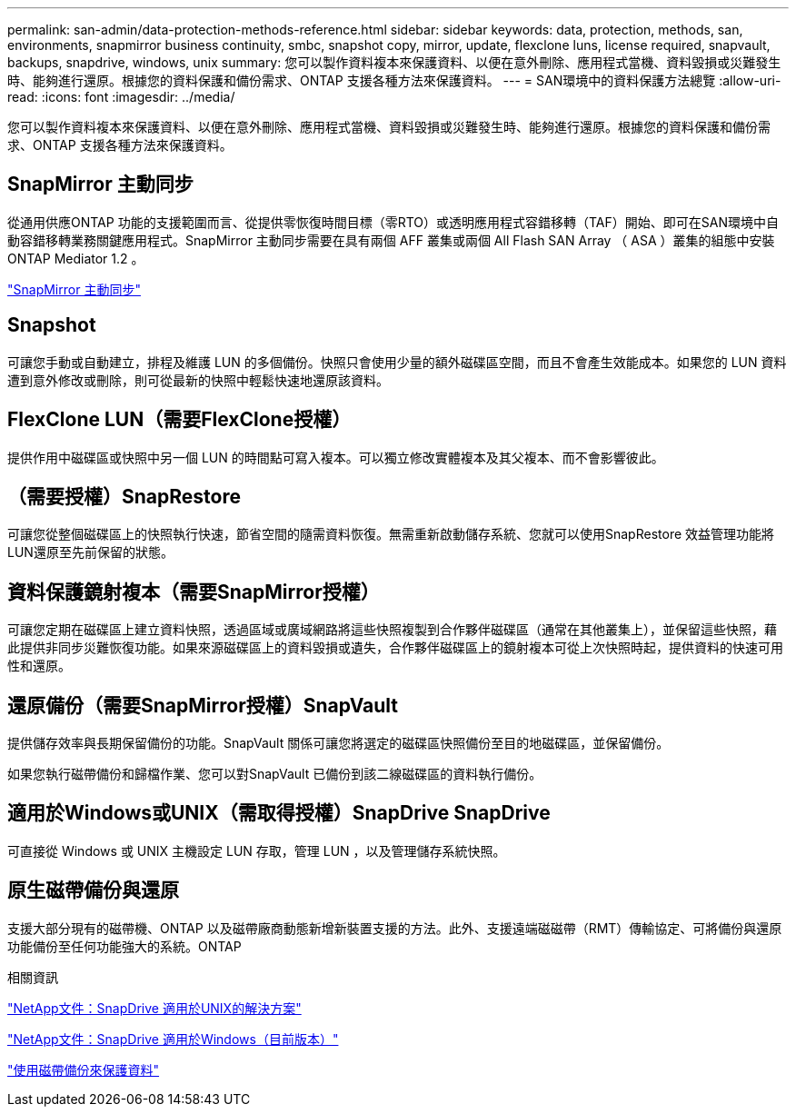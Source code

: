 ---
permalink: san-admin/data-protection-methods-reference.html 
sidebar: sidebar 
keywords: data, protection, methods, san, environments, snapmirror business continuity, smbc, snapshot copy, mirror, update, flexclone luns, license required, snapvault, backups, snapdrive, windows, unix 
summary: 您可以製作資料複本來保護資料、以便在意外刪除、應用程式當機、資料毀損或災難發生時、能夠進行還原。根據您的資料保護和備份需求、ONTAP 支援各種方法來保護資料。 
---
= SAN環境中的資料保護方法總覽
:allow-uri-read: 
:icons: font
:imagesdir: ../media/


[role="lead"]
您可以製作資料複本來保護資料、以便在意外刪除、應用程式當機、資料毀損或災難發生時、能夠進行還原。根據您的資料保護和備份需求、ONTAP 支援各種方法來保護資料。



== SnapMirror 主動同步

從通用供應ONTAP 功能的支援範圍而言、從提供零恢復時間目標（零RTO）或透明應用程式容錯移轉（TAF）開始、即可在SAN環境中自動容錯移轉業務關鍵應用程式。SnapMirror 主動同步需要在具有兩個 AFF 叢集或兩個 All Flash SAN Array （ ASA ）叢集的組態中安裝 ONTAP Mediator 1.2 。

link:../snapmirror-active-sync/index.html["SnapMirror 主動同步"^]



== Snapshot

可讓您手動或自動建立，排程及維護 LUN 的多個備份。快照只會使用少量的額外磁碟區空間，而且不會產生效能成本。如果您的 LUN 資料遭到意外修改或刪除，則可從最新的快照中輕鬆快速地還原該資料。



== FlexClone LUN（需要FlexClone授權）

提供作用中磁碟區或快照中另一個 LUN 的時間點可寫入複本。可以獨立修改實體複本及其父複本、而不會影響彼此。



== （需要授權）SnapRestore

可讓您從整個磁碟區上的快照執行快速，節省空間的隨需資料恢復。無需重新啟動儲存系統、您就可以使用SnapRestore 效益管理功能將LUN還原至先前保留的狀態。



== 資料保護鏡射複本（需要SnapMirror授權）

可讓您定期在磁碟區上建立資料快照，透過區域或廣域網路將這些快照複製到合作夥伴磁碟區（通常在其他叢集上），並保留這些快照，藉此提供非同步災難恢復功能。如果來源磁碟區上的資料毀損或遺失，合作夥伴磁碟區上的鏡射複本可從上次快照時起，提供資料的快速可用性和還原。



== 還原備份（需要SnapMirror授權）SnapVault

提供儲存效率與長期保留備份的功能。SnapVault 關係可讓您將選定的磁碟區快照備份至目的地磁碟區，並保留備份。

如果您執行磁帶備份和歸檔作業、您可以對SnapVault 已備份到該二線磁碟區的資料執行備份。



== 適用於Windows或UNIX（需取得授權）SnapDrive SnapDrive

可直接從 Windows 或 UNIX 主機設定 LUN 存取，管理 LUN ，以及管理儲存系統快照。



== 原生磁帶備份與還原

支援大部分現有的磁帶機、ONTAP 以及磁帶廠商動態新增新裝置支援的方法。此外、支援遠端磁磁帶（RMT）傳輸協定、可將備份與還原功能備份至任何功能強大的系統。ONTAP

.相關資訊
http://mysupport.netapp.com/documentation/productlibrary/index.html?productID=30050["NetApp文件：SnapDrive 適用於UNIX的解決方案"^]

http://mysupport.netapp.com/documentation/productlibrary/index.html?productID=30049["NetApp文件：SnapDrive 適用於Windows（目前版本）"^]

link:../tape-backup/index.html["使用磁帶備份來保護資料"]
